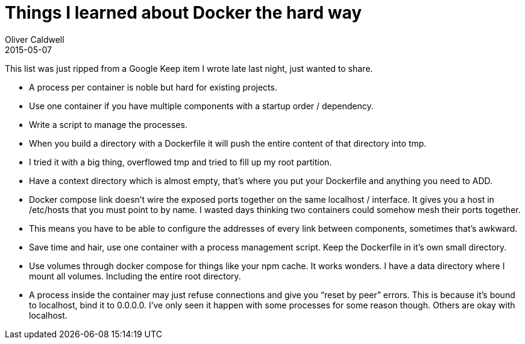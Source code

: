 = Things I learned about Docker the hard way
Oliver Caldwell
2015-05-07

This list was just ripped from a Google Keep item I wrote late last night, just wanted to share.

* A process per container is noble but hard for existing projects.
* Use one container if you have multiple components with a startup order / dependency.
* Write a script to manage the processes.
* When you build a directory with a Dockerfile it will push the entire content of that directory into tmp.
* I tried it with a big thing, overflowed tmp and tried to fill up my root partition.
* Have a context directory which is almost empty, that’s where you put your Dockerfile and anything you need to ADD.
* Docker compose link doesn’t wire the exposed ports together on the same localhost / interface. It gives you a host in /etc/hosts that you must point to by name. I wasted days thinking two containers could somehow mesh their ports together.
* This means you have to be able to configure the addresses of every link between components, sometimes that’s awkward.
* Save time and hair, use one container with a process management script. Keep the Dockerfile in it’s own small directory.
* Use volumes through docker compose for things like your npm cache. It works wonders. I have a data directory where I mount all volumes. Including the entire root directory.
* A process inside the container may just refuse connections and give you “reset by peer” errors. This is because it’s bound to localhost, bind it to 0.0.0.0. I’ve only seen it happen with some processes for some reason though. Others are okay with localhost.
